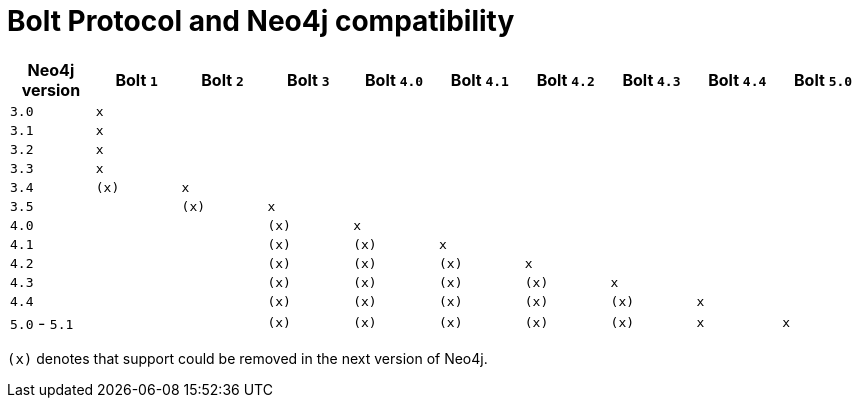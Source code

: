 :description: This section provides an overview of Bolt Protocol and Neo4j compatibility.

= Bolt Protocol and Neo4j compatibility

[cols="^,^,^,^,^,^,^,^,^,^",options="header"]
|===
| Neo4j version
| Bolt `1`
| Bolt `2`
| Bolt `3`
| Bolt `4.0`
| Bolt `4.1`
| Bolt `4.2`
| Bolt `4.3`
| Bolt `4.4`
| Bolt `5.0`

| `3.0`
| `x`
|
|
|
|
|
|
|
|

| `3.1`
| `x`
|
|
|
|
|
|
|
|

| `3.2`
| `x`
|
|
|
|
|
|
|
|

| `3.3`
| `x`
|
|
|
|
|
|
|
|

| `3.4`
| `(x)`
| `x`
|
|
|
|
|
|
|

| `3.5`
|
| `(x)`
| `x`
|
|
|
|
|
|

| `4.0`
|
|
| `(x)`
| `x`
|
|
|
|
|

| `4.1`
|
|
| `(x)`
| `(x)`
| `x`
|
|
|
|

| `4.2`
|
|
| `(x)`
| `(x)`
| `(x)`
| `x`
|
|
|

| `4.3`
|
|
| `(x)`
| `(x)`
| `(x)`
| `(x)`
| `x`
|
|

| `4.4`
|
|
| `(x)`
| `(x)`
| `(x)`
| `(x)`
| `(x)`
| `x`
|

| `5.0` - `5.1`
|
|
| `(x)`
| `(x)`
| `(x)`
| `(x)`
| `(x)`
| `x`
| `x`
|===

`(x)` denotes that support could be removed in the next version of Neo4j.
